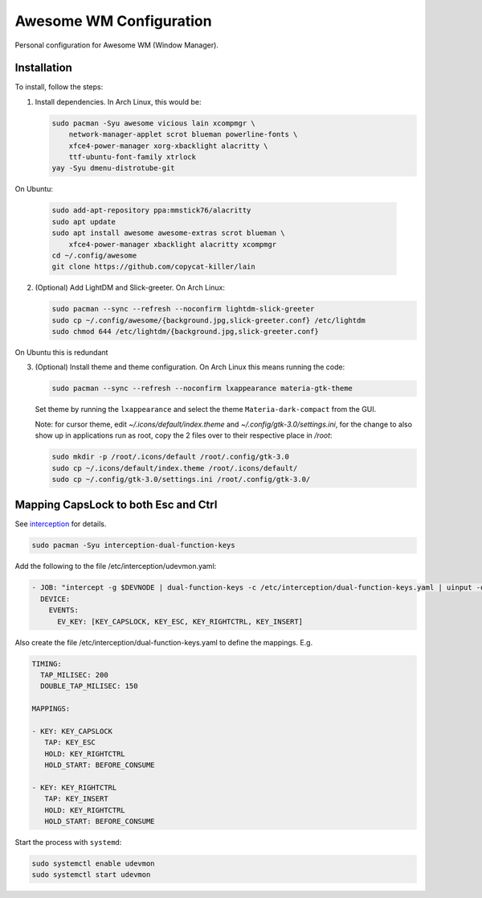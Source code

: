 Awesome WM Configuration
========================

Personal configuration for Awesome WM (Window Manager).

Installation
------------

To install, follow the steps:

1. Install dependencies. In Arch Linux, this would be:

   .. code:: bash

       sudo pacman -Syu awesome vicious lain xcompmgr \
           network-manager-applet scrot blueman powerline-fonts \
           xfce4-power-manager xorg-xbacklight alacritty \
           ttf-ubuntu-font-family xtrlock
       yay -Syu dmenu-distrotube-git

On Ubuntu:

   .. code:: bash

       sudo add-apt-repository ppa:mmstick76/alacritty
       sudo apt update
       sudo apt install awesome awesome-extras scrot blueman \
           xfce4-power-manager xbacklight alacritty xcompmgr
       cd ~/.config/awesome
       git clone https://github.com/copycat-killer/lain


2. (Optional) Add LightDM and Slick-greeter. On Arch Linux:

   .. code:: bash

       sudo pacman --sync --refresh --noconfirm lightdm-slick-greeter
       sudo cp ~/.config/awesome/{background.jpg,slick-greeter.conf} /etc/lightdm
       sudo chmod 644 /etc/lightdm/{background.jpg,slick-greeter.conf}

On Ubuntu this is redundant

3. (Optional) Install theme and theme configuration. On Arch Linux this means
   running the code:

   .. code:: bash

       sudo pacman --sync --refresh --noconfirm lxappearance materia-gtk-theme

   Set theme by running the ``lxappearance`` and select the theme
   ``Materia-dark-compact`` from the GUI.

   Note: for cursor theme, edit `~/.icons/default/index.theme` and
   `~/.config/gtk-3.0/settings.ini`, for the change to also show up in
   applications run as root, copy the 2 files over to their respective place in
   `/root`:

   .. code:: bash

       sudo mkdir -p /root/.icons/default /root/.config/gtk-3.0
       sudo cp ~/.icons/default/index.theme /root/.icons/default/
       sudo cp ~/.config/gtk-3.0/settings.ini /root/.config/gtk-3.0/

Mapping CapsLock to both Esc and Ctrl
-------------------------------------

See `interception <https://gitlab.com/interception/linux/tools>`_ for details.

.. code:: bash

   sudo pacman -Syu interception-dual-function-keys

Add the following to the file /etc/interception/udevmon.yaml:

.. code:: yaml

   - JOB: "intercept -g $DEVNODE | dual-function-keys -c /etc/interception/dual-function-keys.yaml | uinput -d $DEVNODE"
     DEVICE:
       EVENTS:
         EV_KEY: [KEY_CAPSLOCK, KEY_ESC, KEY_RIGHTCTRL, KEY_INSERT]

Also create the file /etc/interception/dual-function-keys.yaml to define the mappings. E.g.

.. code:: yaml

   TIMING:
     TAP_MILISEC: 200
     DOUBLE_TAP_MILISEC: 150

   MAPPINGS:

   - KEY: KEY_CAPSLOCK
      TAP: KEY_ESC
      HOLD: KEY_RIGHTCTRL
      HOLD_START: BEFORE_CONSUME

   - KEY: KEY_RIGHTCTRL
      TAP: KEY_INSERT
      HOLD: KEY_RIGHTCTRL
      HOLD_START: BEFORE_CONSUME


Start the process with ``systemd``:

.. code:: bash

   sudo systemctl enable udevmon
   sudo systemctl start udevmon

